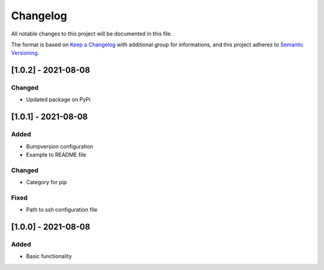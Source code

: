 Changelog
=========

All notable changes to this project will be documented in this file.

The format is based on `Keep a Changelog
<https://keepachangelog.com/en/1.0.0/>`_
with additional group for informations,
and this project adheres to `Semantic Versioning
<https://semver.org/spec/v2.0.0.html>`_.

[1.0.2] - 2021-08-08
--------------------

Changed
~~~~~~~
- Updated package on PyPi


[1.0.1] - 2021-08-08
--------------------

Added
~~~~~
- Bumpversion configuration
- Example to README file

Changed
~~~~~~~
- Category for pip

Fixed
~~~~~
- Path to ssh configuration file

[1.0.0] - 2021-08-08
--------------------

Added
~~~~~
- Basic functionality
